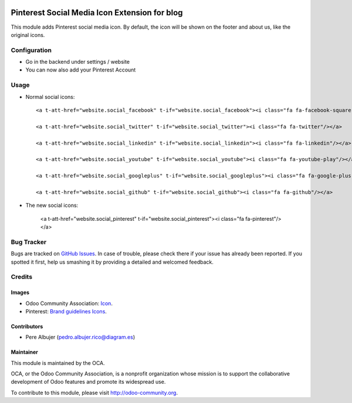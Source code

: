 
.. image:: https://img.shields.io/badge/licence-AGPL--3-blue.svg
   :target: http://www.gnu.org/licenses/agpl-3.0-standalone.html
   :alt: License: AGPL-3

==============
Pinterest Social Media Icon Extension for blog
==============

This module adds Pinterest social media icon. By default, the icon will
be shown on the footer and about us, like the original icons.



Configuration
=============

- Go in the backend under settings / website
- You can now also add your Pinterest Account


Usage
=====

- Normal social icons::

    <a t-att-href="website.social_facebook" t-if="website.social_facebook"><i class="fa fa-facebook-square"/></a>
    
    <a t-att-href="website.social_twitter" t-if="website.social_twitter"><i class="fa fa-twitter"/></a>
    
    <a t-att-href="website.social_linkedin" t-if="website.social_linkedin"><i class="fa fa-linkedin"/></a>
    
    <a t-att-href="website.social_youtube" t-if="website.social_youtube"><i class="fa fa-youtube-play"/></a>
    
    <a t-att-href="website.social_googleplus" t-if="website.social_googleplus"><i class="fa fa-google-plus-square"/></a>
    
    <a t-att-href="website.social_github" t-if="website.social_github"><i class="fa fa-github"/></a>

- The new social icons:

    <a t-att-href="website.social_pinterest" t-if="website.social_pinterest"><i class="fa fa-pinterest"/></a>

.. image:: https://odoo-community.org/website/image/ir.attachment/5784_f2813bd/datas
   :alt: Try me on Runbot
   :target: https://runbot.odoo-community.org/runbot/205/8.0


Bug Tracker
===========

Bugs are tracked on `GitHub Issues
<https://github.com/OCA/social/issues>`_. In case of trouble, please
check there if your issue has already been reported. If you spotted it first,
help us smashing it by providing a detailed and welcomed feedback.


Credits
=======

Images
------

* Odoo Community Association: `Icon <https://github.com/OCA/maintainer-tools/blob/master/template/module/static/description/icon.svg>`_.
* Pinterest: `Brand guidelines <https://business.pinterest.com/en/brand-guidelines\#brand-basics>`_ `Icons <https://business.pinterest.com/sites/business/files/pinterest_badge.zip>`_.

Contributors
------------

* Pere Albujer (pedro.albujer.rico@diagram.es)

Maintainer
----------

.. image:: http://odoo-community.org/logo.png
   :alt: Odoo Community Association
   :target: http://odoo-community.org

This module is maintained by the OCA.

OCA, or the Odoo Community Association, is a nonprofit organization whose
mission is to support the collaborative development of Odoo features and
promote its widespread use.

To contribute to this module, please visit http://odoo-community.org.
